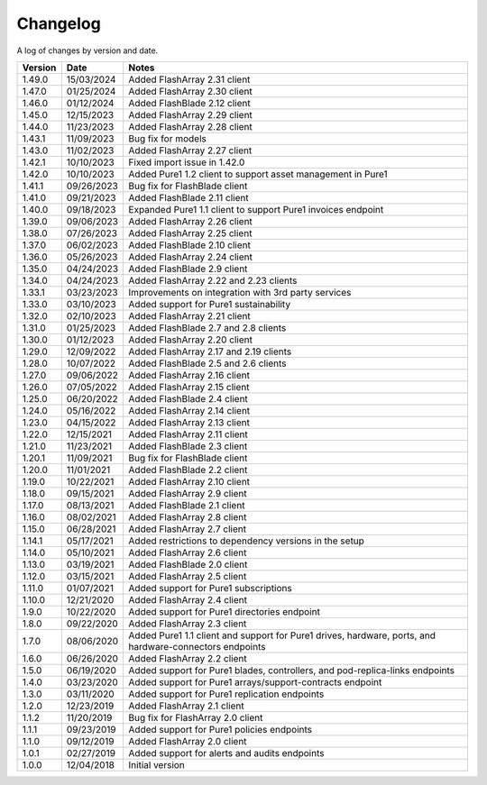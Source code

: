 Changelog
==========

A log of changes by version and date.

======= ========== =====
Version Date       Notes
======= ========== =====
1.49.0  15/03/2024 Added FlashArray 2.31 client
1.47.0  01/25/2024 Added FlashArray 2.30 client
1.46.0  01/12/2024 Added FlashBlade 2.12 client
1.45.0  12/15/2023 Added FlashArray 2.29 client
1.44.0  11/23/2023 Added FlashArray 2.28 client
1.43.1  11/09/2023 Bug fix for models
1.43.0  11/02/2023 Added FlashArray 2.27 client
1.42.1  10/10/2023 Fixed import issue in 1.42.0
1.42.0  10/10/2023 Added Pure1 1.2 client to support asset management in Pure1
1.41.1  09/26/2023 Bug fix for FlashBlade client
1.41.0  09/21/2023 Added FlashBlade 2.11 client
1.40.0  09/18/2023 Expanded Pure1 1.1 client to support Pure1 invoices endpoint
1.39.0  09/06/2023 Added FlashArray 2.26 client
1.38.0  07/26/2023 Added FlashArray 2.25 client
1.37.0  06/02/2023 Added FlashBlade 2.10 client
1.36.0  05/26/2023 Added FlashArray 2.24 client
1.35.0  04/24/2023 Added FlashBlade 2.9 client
1.34.0  04/24/2023 Added FlashArray 2.22 and 2.23 clients
1.33.1  03/23/2023 Improvements on integration with 3rd party services
1.33.0  03/10/2023 Added support for Pure1 sustainability
1.32.0  02/10/2023 Added FlashArray 2.21 client
1.31.0  01/25/2023 Added FlashBlade 2.7 and 2.8 clients
1.30.0  01/12/2023 Added FlashArray 2.20 client
1.29.0  12/09/2022 Added FlashArray 2.17 and 2.19 clients
1.28.0  10/07/2022 Added FlashBlade 2.5 and 2.6 clients
1.27.0  09/06/2022 Added FlashArray 2.16 client
1.26.0  07/05/2022 Added FlashArray 2.15 client
1.25.0  06/20/2022 Added FlashBlade 2.4 client
1.24.0  05/16/2022 Added FlashArray 2.14 client
1.23.0  04/15/2022 Added FlashArray 2.13 client
1.22.0  12/15/2021 Added FlashArray 2.11 client
1.21.0  11/23/2021 Added FlashBlade 2.3 client
1.20.1  11/09/2021 Bug fix for FlashBlade client
1.20.0  11/01/2021 Added FlashBlade 2.2 client
1.19.0  10/22/2021 Added FlashArray 2.10 client
1.18.0  09/15/2021 Added FlashArray 2.9 client
1.17.0  08/13/2021 Added FlashBlade 2.1 client
1.16.0  08/02/2021 Added FlashArray 2.8 client
1.15.0  06/28/2021 Added FlashArray 2.7 client
1.14.1  05/17/2021 Added restrictions to dependency versions in the setup
1.14.0  05/10/2021 Added FlashArray 2.6 client
1.13.0  03/19/2021 Added FlashBlade 2.0 client
1.12.0  03/15/2021 Added FlashArray 2.5 client
1.11.0  01/07/2021 Added support for Pure1 subscriptions
1.10.0  12/21/2020 Added FlashArray 2.4 client
1.9.0   10/22/2020 Added support for Pure1 directories endpoint
1.8.0   09/22/2020 Added FlashArray 2.3 client
1.7.0   08/06/2020 Added Pure1 1.1 client and support for Pure1 drives, hardware, ports, and hardware-connectors endpoints
1.6.0   06/26/2020 Added FlashArray 2.2 client
1.5.0   06/19/2020 Added support for Pure1 blades, controllers, and pod-replica-links endpoints
1.4.0   03/23/2020 Added support for Pure1 arrays/support-contracts endpoint
1.3.0   03/11/2020 Added support for Pure1 replication endpoints
1.2.0   12/23/2019 Added FlashArray 2.1 client
1.1.2   11/20/2019 Bug fix for FlashArray 2.0 client
1.1.1   09/23/2019 Added support for Pure1 policies endpoints
1.1.0   09/12/2019 Added FlashArray 2.0 client
1.0.1   02/27/2019 Added support for alerts and audits endpoints
1.0.0   12/04/2018 Initial version
======= ========== =====
